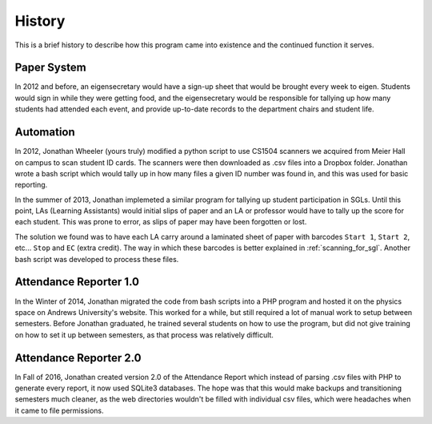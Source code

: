 History
=======

This is a brief history to describe how this program came into existence and the continued function it serves.

Paper System
------------

In 2012 and before, an eigensecretary would have a sign-up sheet that would
be brought every week to eigen. Students would sign in while they were getting
food, and the eigensecretary would be responsible for tallying up how many
students had attended each event, and provide up-to-date records to the
department chairs and student life.

Automation
----------

In 2012, Jonathan Wheeler (yours truly) modified a python script to use
CS1504 scanners we acquired from Meier Hall on campus to scan student ID cards.
The scanners were then downloaded as .csv files into a Dropbox folder.
Jonathan wrote a bash script which would tally up in how many files a given
ID number was found in, and this was used for basic reporting.

In the summer of 2013, Jonathan implemeted a similar program for tallying up
student participation in SGLs. Until this point, LAs (Learning Assistants) would
initial slips of paper and an LA or professor would have to tally up the 
score for each student. This was prone to error, as slips of paper may
have been forgotten or lost.

The solution we found was to have each LA carry around a laminated sheet of
paper with barcodes ``Start 1``, ``Start 2``, etc... ``Stop`` and ``EC`` (extra
credit). The way in which these barcodes is better explained in 
:ref:`scanning_for_sgl`. Another bash script was developed to process these
files.

Attendance Reporter 1.0
-----------------------

In the Winter of 2014, Jonathan migrated the code from bash scripts into a
PHP program and hosted it on the physics space on Andrews University's
website. This worked for a while, but still required a lot of manual work
to setup between semesters. Before Jonathan graduated, he trained several
students on how to use the program, but did not give training on how to set
it up between semesters, as that process was relatively difficult.

Attendance Reporter 2.0
-----------------------

In Fall of 2016, Jonathan created version 2.0 of the Attendance Report which
instead of parsing .csv files with PHP to generate every report, it now
used SQLite3 databases. The hope was that this would make backups and
transitioning semesters much cleaner, as the web directories wouldn't be
filled with individual csv files, which were headaches when it came to 
file permissions.